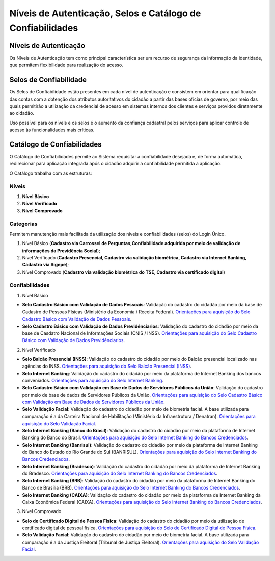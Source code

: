 ﻿Níveis de Autenticação, Selos e Catálogo de Confiabilidades 
===========================================================

Níveis de Autenticação
----------------------

Os Níveis de Autenticação tem como principal característica ser um recurso de segurança da informação da identidade, que permitem flexibilidade para realização do acesso.

Selos de Confiabilidade
-----------------------

Os Selos de Confiabilidade estão presentes em cada nível de autenticação e consistem em orientar para qualificação das contas com a obtenção dos atributos autoritativos do cidadão a partir das bases oficias de governo, por meio das quais permitirão a utilização da credencial de acesso em sistemas internos dos clientes e serviços providos diretamente ao cidadão.

Uso possível para os nívels e os selos é o aumento da confiança cadastral pelos serviços para aplicar controle de acesso às funcionalidades mais críticas.


Catálogo de Confiabilidades
---------------------------

O Catálogo de Confiabilidades permite ao Sistema requisitar a confiabilidade desejada e, de forma automática, redirecionar para aplicação integrada após o cidadão adquirir a confiabilidade permitida a aplicação.

O Catálogo trabalha com as estruturas:

Níveis
+++++++

1. **Nível Básico**
2. **Nível Verificado**
3. **Nível Comprovado**

Categorias
+++++++++++

Permitem manutenção mais facilitada da utilização dos níveis e confiabilidades (selos) do Login Único.

1. Nível Básico (**Cadastro via Carrossel de Perguntas;Confiabilidade adquirida por meio de validação de informações da Previdência Social**);
2. Nível Verificado (**Cadastro Presencial, Cadastro via validação biométrica, Cadastro via Internet Banking, Cadastro via Sigepe**);
3. Nível Comprovado (**Cadastro via validação biométrica do TSE, Cadastro via certificado digital**) 

Confiabilidades
+++++++++++++++
 
1. Nível Básico 

- **Selo Cadastro Básico com Validação de Dados Pessoais**: Validação do cadastro do cidadão por meio da base de Cadastro de Pessoas Físicas (Ministério da Economia / Receita Federal). `Orientações para aquisição do Selo Cadastro Básico com Validação de Dados Pessoais`_.
- **Selo Cadastro Básico com Validação de Dados Previdênciarios**: Validação do cadastro do cidadão por meio da base de Casdatro Nacional de Informações Sociais (CNIS / INSS). `Orientações para aquisição do Selo Cadastro Básico com Validação de Dados Previdênciarios`_.

2. Nível Verificado

- **Selo Balcão Presencial (INSS)**: Validação do cadastro do cidadão por meio do Balcão presencial localizado nas agências do INSS. `Orientações para aquisição do Selo Balcão Presencial (INSS)`_.  
- **Selo Internet Banking**: Validação do cadastro do cidadão por meio da plataforma de Internet Banking dos bancos conveniados. `Orientações para aquisição do Selo Internet Banking`_.
- **Selo Cadastro Básico com Validação em Base de Dados de Servidores Públicos da União**: Validação do cadastro por meio de base de dados de Servidores Públicos da União. `Orientações para aquisição do Selo Cadastro Básico com Validação em Base de Dados de Servidores Públicos da União`_.
- **Selo Validação Facial**: Validação do cadastro do cidadão por meio de biometria facial. A base utilizada para comparação é a da Carteira Nacional de Habilitação (Ministério da Infraestrutura / Denatran). `Orientações para aquisição do Selo Validação Facial`_.
- **Selo Internet Banking (Banco do Brasil)**: Validação do cadastro do cidadão por meio da plataforma de Internet Banking do Banco do Brasil. `Orientações para aquisição do Selo Internet Banking do Bancos Credenciados`_.
- **Selo Internet Banking (Banrisul)**: Validação do cadastro do cidadão por meio da plataforma de Internet Banking do Banco do Estado do Rio Grande do Sul (BANRISUL). `Orientações para aquisição do Selo Internet Banking do Bancos Credenciados`_.
- **Selo Internet Banking (Bradesco)**: Validação do cadastro do cidadão por meio da plataforma de Internet Banking do Bradesco. `Orientações para aquisição do Selo Internet Banking do Bancos Credenciados`_.
- **Selo Internet Banking (BRB)**: Validação do cadastro do cidadão por meio da plataforma de Internet Banking do Banco de Brasília (BRB). `Orientações para aquisição do Selo Internet Banking do Bancos Credenciados`_.
- **Selo Internet Banking (CAIXA)**: Validação do cadastro do cidadão por meio da plataforma de Internet Banking da Caixa Econômica Federal (CAIXA). `Orientações para aquisição do Selo Internet Banking do Bancos Credenciados`_.


.. - **Selo de Validação de Biometria da Digital**: Validação do cadastro do cidadão por meio de chegagem da biometria da digital. `Orientações para aquisição do Selo de Validação de Biometria da Digital`_.

3. Nível Comprovado

- **Selo de Certificado Digital de Pessoa Física**: Validação do cadastro do cidadão por meio da utilização de certificado digital de pessoal física. `Orientações para aquisição do Selo de Certificado Digital de Pessoa Física`_.  
- **Selo Validação Facial**: Validação do cadastro do cidadão por meio de biometria facial. A base utilizada para comparação é a da Justiça Eleitoral (Tribunal de Justiça Eleitoral). `Orientações para aquisição do Selo Validação Facial`_.

  
.. |site externo| image:: _images/site-ext.gif
.. _`LEI Nº 13.444, DE 11 DE MAIO DE 2017`: http://www.planalto.gov.br/ccivil_03/_ato2015-2018/2017/lei/l13444.htm
.. _`Meu INSS` : https://meu.inss.gov.br/
.. _`SIGAC/SIGEPE` : https://sso.gestaodeacesso.planejamento.gov.br/cassso/login  
.. _`Orientações para aquisição do Selo Cadastro Básico com Validação de Dados Pessoais` : http://faq-login-unico.servicos.gov.br/en/latest/_perguntasdafaq/comoadquirirselocadastrobasicovalidacaodadospessoais.html   
.. _`Orientações para aquisição do Selo Cadastro Básico com Validação de Dados Previdênciarios` : http://faq-login-unico.servicos.gov.br/en/latest/_perguntasdafaq/comoadquirirselocadastrobasicovalidacaodadosprevidenciarios.html
.. _`Orientações para aquisição do Selo Balcão Presencial (INSS)` : http://faq-login-unico.servicos.gov.br/en/latest/_perguntasdafaq/comoadquirirseloselobalcaopresencialINSS.html
.. _`Orientações para aquisição do Selo Balcão Presencial (Correios)` : http://faq-login-unico.servicos.gov.br/en/latest/_perguntasdafaq/comoadquirirseloselobalcaopresenciaCORREIOS.html
.. _`Orientações para aquisição do Selo Internet Banking` : http://faq-login-unico.servicos.gov.br/en/latest/_perguntasdafaq/comoadquirirselointernetbanking.html
.. _`Orientações para aquisição do Selo Internet Banking (Banco do Brasil)` : http://faq-login-unico.servicos.gov.br/en/latest/_perguntasdafaq/comoadquirircadastroviainternetbankingbancobrasil.html
.. _`Orientações para aquisição do Selo Internet Banking do Bancos Credenciados` : http://faq-login-unico.servicos.gov.br/en/latest/_perguntasdafaq/comoadquirircadastroviainternetbankingbancoscredenciados.html
.. _`Orientações para aquisição do Selo Validação Facial` : http://faq-login-unico.servicos.gov.br/en/latest/_perguntasdafaq/comoadquirirvalidacaofacial.html
.. _`Orientações para aquisição do Selo Cadastro Básico com Validação em Base de Dados de Servidores Públicos da União` : http://faq-login-unico.servicos.gov.br/en/latest/_perguntasdafaq/comoadquirircadastrobasicovalidacaobasedadosservidorespublicosuniao.html
.. _`Orientações para aquisição do Selo de Validação de Biometria da Digital` : comoadquirirvalidacaobiometriadigital.html
.. _`Orientações para aquisição do Selo de Certificado Digital de Pessoa Física` : http://faq-login-unico.servicos.gov.br/en/latest/_perguntasdafaq/comoadquirircertificadodigitalpessoafisica.html
